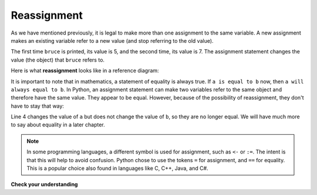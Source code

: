 ..  Copyright (C)  Brad Miller, David Ranum, Jeffrey Elkner, Peter Wentworth, Allen B. Downey, Chris
    Meyers, and Dario Mitchell.  Permission is granted to copy, distribute
    and/or modify this document under the terms of the GNU Free Documentation
    License, Version 1.3 or any later version published by the Free Software
    Foundation; with Invariant Sections being Forward, Prefaces, and
    Contributor List, no Front-Cover Texts, and no Back-Cover Texts.  A copy of
    the license is included in the section entitled "GNU Free Documentation
    License".

.. qnum::
   :prefix: data-10-
   :start: 1

.. index:: reassignment

Reassignment
------------

As we have mentioned previously, it is legal to make more than one assignment to the same variable. A new assignment makes an existing variable refer to a new value (and stop referring to the old value).

.. video:: reassignmentvid
    :controls:
    :thumb: ../_static/reassignmentthumb.png

    http://media.interactivepython.org/thinkcsVideos/reassignment.mov
    http://media.interactivepython.org/thinkcsVideos/reassignment.webm


.. activecode:: sdx

    bruce = 5
    print(bruce)
    bruce = 7
    print(bruce)


The first time ``bruce`` is printed, its value is 5, and the second time, its value is 7.  The assignment statement changes
the value (the object) that ``bruce`` refers to.

Here is what **reassignment** looks like in a reference diagram:

.. image:: Figures/reassign1.png
   :alt: reassignment



It is important to note that in mathematics, a statement of equality is always true.  If ``a is equal to b`` now, then ``a will always equal to b``. In Python, an assignment statement can make two variables refer to the same object and therefore have the same value.  They appear to be equal.  However, because of the possibility of reassignment, they don't have to stay that way:

.. activecode:: sdy

    a = 5
    b = a    # after executing this line, a and b are now equal
    print(a, b)
    a = 3    # after executing this line, a and b are no longer equal
    print(a, b)

Line 4 changes the value of ``a`` but does not change the value of ``b``, so they are no longer equal. We will have much more to say about equality in a later chapter.

.. note::

	In some programming languages, a different 	symbol is used for assignment, such as ``<-`` or ``:=``.  The intent is that this will help to avoid confusion.  Python 	chose to use the tokens ``=`` for assignment, and ``==`` for equality.  This is a popular 	choice also found in languages like C, C++, Java, and C#.

**Check your understanding**

.. mchoice:: mc2l
   :answer_a: x is 15 and y is 15
   :answer_b: x is 22 and y is 22
   :answer_c: x is 15 and y is 22
   :answer_d: x is 22 and y is 15
   :correct: d
   :feedback_a: Look at the last assignment statement which gives x a different value.
   :feedback_b: No, x and y are two separate variables.  Just because x changes in the last assignment statement, it does not change the value that was copied into y in the second statement.
   :feedback_c: Look at the last assignment statement, which reassigns x, and not y.
   :feedback_d: Yes, x has the value 22 and y the value 15.


   After the following statements, what are the values of x and y?

   .. code-block:: python

     x = 15
     y = x
     x = 22


